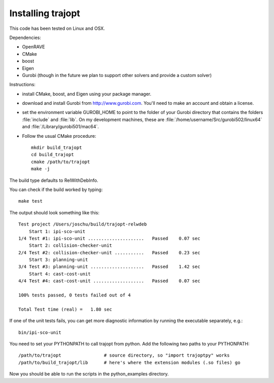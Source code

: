 .. _install:


Installing trajopt
===================

This code has been tested on Linux and OSX. 

Dependencies:

- OpenRAVE
- CMake
- boost
- Eigen
- Gurobi (though in the future we plan to support other solvers and provide a custom solver)

Instructions:

- install CMake, boost, and Eigen using your package manager.
- download and install Gurobi from `<http://www.gurobi.com>`_. You'll need to make an account and obtain a license.
- set the environment variable GUROBI_HOME to point to the folder of your Gurobi directory that contains the folders :file:`include` and :file:`lib`. On my development machines, these are :file:`/home/username/Src/gurobi502/linux64` and :file:`/Library/gurobi501/mac64`.
- Follow the usual CMake procedure::

    mkdir build_trajopt
    cd build_trajopt
    cmake /path/to/trajopt
    make -j
  
The build type defaults to RelWithDebInfo.

You can check if the build worked by typing::

  make test
  
The output should look something like this::

  Test project /Users/joschu/build/trajopt-relwdeb
      Start 1: ipi-sco-unit
  1/4 Test #1: ipi-sco-unit .....................   Passed    0.07 sec
      Start 2: collision-checker-unit
  2/4 Test #2: collision-checker-unit ...........   Passed    0.23 sec
      Start 3: planning-unit
  3/4 Test #3: planning-unit ....................   Passed    1.42 sec
      Start 4: cast-cost-unit
  4/4 Test #4: cast-cost-unit ...................   Passed    0.07 sec

  100% tests passed, 0 tests failed out of 4

  Total Test time (real) =   1.80 sec

If one of the unit tests fails, you can get more diagnostic information by running the executable separately, e.g.::

  bin/ipi-sco-unit


You need to set your PYTHONPATH to call trajopt from python.  
Add the following two paths to your PYTHONPATH::

  /path/to/trajopt                # source directory, so "import trajoptpy" works
  /path/to/build_trajopt/lib      # here's where the extension modules (.so files) go

Now you should be able to run the scripts in the python_examples directory.
